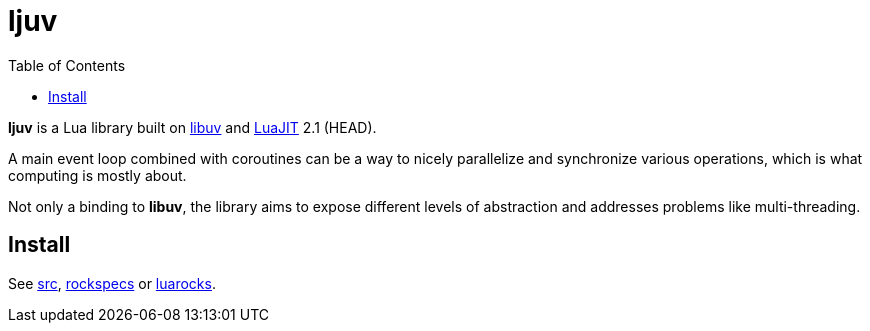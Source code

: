 = ljuv
ifdef::env-github[]
:tip-caption: :bulb:
:note-caption: :information_source:
:important-caption: :heavy_exclamation_mark:
:caution-caption: :fire:
:warning-caption: :warning:
endif::[]
:toc: left
:toclevels: 5

*ljuv* is a Lua library built on https://libuv.org/[libuv] and https://luajit.org/[LuaJIT] 2.1 (HEAD).

A main event loop combined with coroutines can be a way to nicely parallelize and synchronize various operations, which is what computing is mostly about.

Not only a binding to *libuv*, the library aims to expose different levels of abstraction and addresses problems like multi-threading.

== Install

See link:src[], link:rockspecs[] or https://luarocks.org/modules/imagicthecat-0a6b669a3a/ljuv[luarocks].
